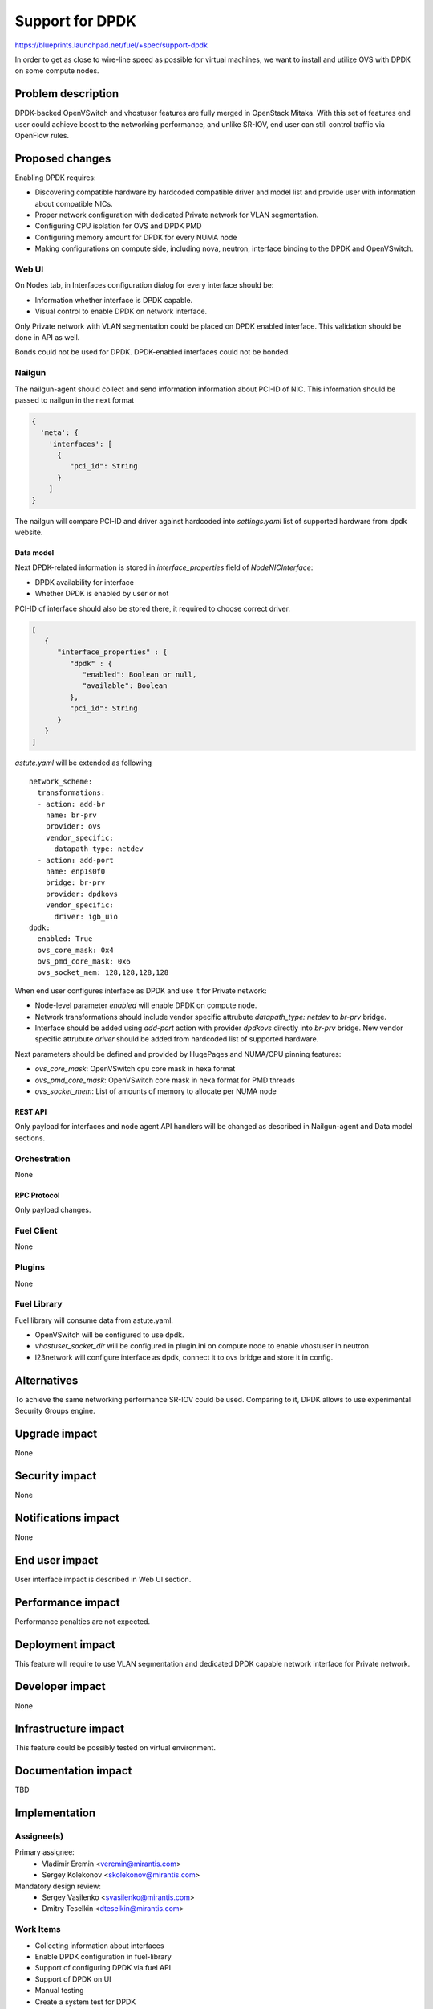 ..
 This work is licensed under a Creative Commons Attribution 3.0 Unported
 License.

 http://creativecommons.org/licenses/by/3.0/legalcode

================
Support for DPDK
================

https://blueprints.launchpad.net/fuel/+spec/support-dpdk

In order to get as close to wire-line speed as possible for virtual machines,
we want to install and utilize OVS with DPDK on some compute nodes.

--------------------
Problem description
--------------------

DPDK-backed OpenVSwitch and vhostuser features are fully merged in OpenStack
Mitaka. With this set of features end user could achieve boost to the
networking performance, and unlike SR-IOV, end user can still control traffic
via OpenFlow rules.

----------------
Proposed changes
----------------

Enabling DPDK requires:

* Discovering compatible hardware by hardcoded compatible driver and model list
  and provide user with information about compatible NICs.

* Proper network configuration with dedicated Private network for VLAN
  segmentation.

* Configuring CPU isolation for OVS and DPDK PMD

* Configuring memory amount for DPDK for every NUMA node

* Making configurations on compute side, including nova, neutron, interface
  binding to the DPDK and OpenVSwitch.

Web UI
======

On Nodes tab, in Interfaces configuration dialog for every interface should be:

* Information whether interface is DPDK capable.

* Visual control to enable DPDK on network interface.

Only Private network with VLAN segmentation could be placed on DPDK enabled
interface. This validation should be done in API as well.

Bonds could not be used for DPDK. DPDK-enabled interfaces could not be bonded.

Nailgun
=======

The nailgun-agent should collect and send information information about
PCI-ID of NIC. This information should be passed to nailgun in the next
format

.. code-block:: json

  {
    'meta': {
      'interfaces': [
        {
           "pci_id": String
        }
      ]
  }

The nailgun will compare PCI-ID and driver against hardcoded into
`settings.yaml` list of supported hardware from dpdk website.

Data model
----------

Next DPDK-related information is stored in `interface_properties` field of
`NodeNICInterface`:

* DPDK availability for interface

* Whether DPDK is enabled by user or not

PCI-ID of interface should also be stored there, it required to choose correct
driver.

.. code-block:: json

  [
     {
        "interface_properties" : {
           "dpdk" : {
              "enabled": Boolean or null,
              "available": Boolean
           },
           "pci_id": String
        }
     }
  ]

`astute.yaml` will be extended as following

::

  network_scheme:
    transformations:
    - action: add-br
      name: br-prv
      provider: ovs
      vendor_specific:
        datapath_type: netdev
    - action: add-port
      name: enp1s0f0
      bridge: br-prv
      provider: dpdkovs
      vendor_specific:
        driver: igb_uio
  dpdk:
    enabled: True
    ovs_core_mask: 0x4
    ovs_pmd_core_mask: 0x6
    ovs_socket_mem: 128,128,128,128

When end user configures interface as DPDK and use it for Private network:

* Node-level parameter `enabled` will enable DPDK on compute node.

* Network transformations should include vendor specific attrubute
  `datapath_type: netdev` to `br-prv` bridge.

* Interface should be added using `add-port` action with provider `dpdkovs`
  directly into `br-prv` bridge. New vendor specific attrubute `driver` should
  be added from hardcoded list of supported hardware.

Next parameters should be defined and provided by HugePages and NUMA/CPU
pinning features:

* `ovs_core_mask`: OpenVSwitch cpu core mask in hexa format

* `ovs_pmd_core_mask`: OpenVSwitch core mask in hexa format for PMD threads

* `ovs_socket_mem`: List of amounts of memory to allocate per NUMA node

REST API
--------

Only payload for interfaces and node agent API handlers will be changed as
described in Nailgun-agent and Data model sections.

Orchestration
=============

None

RPC Protocol
------------

Only payload changes.

Fuel Client
===========

None

Plugins
=======

None

Fuel Library
============

Fuel library will consume data from astute.yaml.

* OpenVSwitch will be configured to use dpdk.

* `vhostuser_socket_dir` will be configured in plugin.ini on compute node to
  enable vhostuser in neutron.

* l23network will configure interface as dpdk, connect it to ovs bridge and
  store it in config.

------------
Alternatives
------------

To achieve the same networking performance SR-IOV could be used. Comparing to
it, DPDK allows to use experimental Security Groups engine.

--------------
Upgrade impact
--------------

None

---------------
Security impact
---------------

None

--------------------
Notifications impact
--------------------

None

---------------
End user impact
---------------

User interface impact is described in Web UI section.

------------------
Performance impact
------------------

Performance penalties are not expected.

-----------------
Deployment impact
-----------------

This feature will require to use VLAN segmentation and dedicated DPDK capable
network interface for Private network.

----------------
Developer impact
----------------

None

---------------------
Infrastructure impact
---------------------

This feature could be possibly tested on virtual environment.

--------------------
Documentation impact
--------------------

TBD

--------------
Implementation
--------------

Assignee(s)
===========

Primary assignee:
  * Vladimir Eremin <veremin@mirantis.com>
  * Sergey Kolekonov <skolekonov@mirantis.com>

Mandatory design review:
  * Sergey Vasilenko <svasilenko@mirantis.com>
  * Dmitry Teselkin <dteselkin@mirantis.com>

Work Items
==========

* Collecting information about interfaces
* Enable DPDK configuration in fuel-library
* Support of configuring DPDK via fuel API
* Support of DPDK on UI
* Manual testing
* Create a system test for DPDK

Dependencies
============

This feature depends on `HugePages
<https://blueprints.launchpad.net/fuel/+spec/support-hugepages>`_ and
`NUMA/CPU pinning
<https://blueprints.launchpad.net/fuel/+spec/support-numa-cpu-pinning>`_
features.

------------
Testing, QA
------------

TBD

Acceptance criteria
===================

User should be able to deploy compute nodes with network interface in DPDK
mode, and boot a VM with vhostuser and HugePages enabled.

----------
References
----------

* `Neutron Open vSwitch vhost-user support
  <http://docs.openstack.org/developer/neutron/devref/ovs_vhostuser.html>`_

* `OpenVSwitch DPDK Firewall implementation
  <https://github.com/openstack/networking-ovs-dpdk>`_

* `List of supported NICs
  <http://dpdk.org/doc/nics>`_
